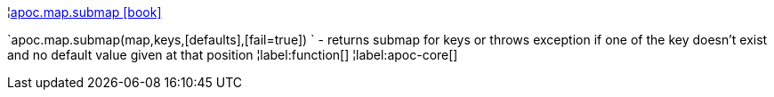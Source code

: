 ¦xref::overview/apoc.map/apoc.map.submap.adoc[apoc.map.submap icon:book[]] +

`apoc.map.submap(map,keys,[defaults],[fail=true]) ` - returns submap for keys or throws exception if one of the key doesn't exist and no default value given at that position
¦label:function[]
¦label:apoc-core[]
